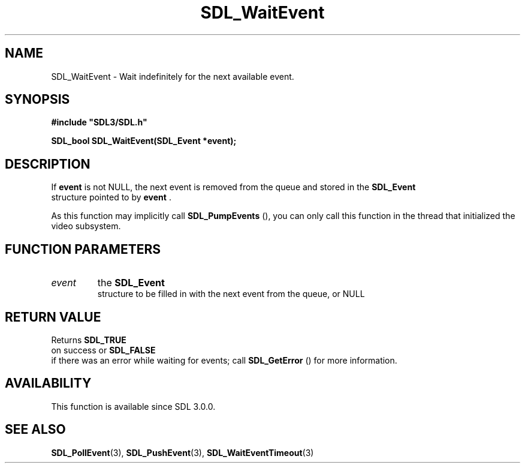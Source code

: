 .\" This manpage content is licensed under Creative Commons
.\"  Attribution 4.0 International (CC BY 4.0)
.\"   https://creativecommons.org/licenses/by/4.0/
.\" This manpage was generated from SDL's wiki page for SDL_WaitEvent:
.\"   https://wiki.libsdl.org/SDL_WaitEvent
.\" Generated with SDL/build-scripts/wikiheaders.pl
.\"  revision SDL-649556b
.\" Please report issues in this manpage's content at:
.\"   https://github.com/libsdl-org/sdlwiki/issues/new
.\" Please report issues in the generation of this manpage from the wiki at:
.\"   https://github.com/libsdl-org/SDL/issues/new?title=Misgenerated%20manpage%20for%20SDL_WaitEvent
.\" SDL can be found at https://libsdl.org/
.de URL
\$2 \(laURL: \$1 \(ra\$3
..
.if \n[.g] .mso www.tmac
.TH SDL_WaitEvent 3 "SDL 3.0.0" "SDL" "SDL3 FUNCTIONS"
.SH NAME
SDL_WaitEvent \- Wait indefinitely for the next available event\[char46]
.SH SYNOPSIS
.nf
.B #include \(dqSDL3/SDL.h\(dq
.PP
.BI "SDL_bool SDL_WaitEvent(SDL_Event *event);
.fi
.SH DESCRIPTION
If
.BR event
is not NULL, the next event is removed from the queue and stored
in the 
.BR SDL_Event
 structure pointed to by
.BR event
\[char46]

As this function may implicitly call 
.BR SDL_PumpEvents
(),
you can only call this function in the thread that initialized the video
subsystem\[char46]

.SH FUNCTION PARAMETERS
.TP
.I event
the 
.BR SDL_Event
 structure to be filled in with the next event from the queue, or NULL
.SH RETURN VALUE
Returns 
.BR SDL_TRUE
 on success or 
.BR SDL_FALSE
 if there
was an error while waiting for events; call 
.BR SDL_GetError
()
for more information\[char46]

.SH AVAILABILITY
This function is available since SDL 3\[char46]0\[char46]0\[char46]

.SH SEE ALSO
.BR SDL_PollEvent (3),
.BR SDL_PushEvent (3),
.BR SDL_WaitEventTimeout (3)
